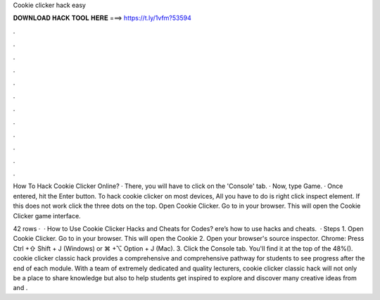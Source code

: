 Cookie clicker hack easy



𝐃𝐎𝐖𝐍𝐋𝐎𝐀𝐃 𝐇𝐀𝐂𝐊 𝐓𝐎𝐎𝐋 𝐇𝐄𝐑𝐄 ===> https://t.ly/1vfm?53594



.



.



.



.



.



.



.



.



.



.



.



.

How To Hack Cookie Clicker Online? · There, you will have to click on the 'Console' tab. · Now, type Game. · Once entered, hit the Enter button. To hack cookie clicker on most devices, All you have to do is right click inspect element. If this does not work click the three dots on the top. Open Cookie Clicker. Go to  in your browser. This will open the Cookie Clicker game interface.

42 rows ·  · How to Use Cookie Clicker Hacks and Cheats for Codes? ere’s how to use hacks and cheats.  · Steps 1. Open Cookie Clicker. Go to  in your browser. This will open the Cookie 2. Open your browser's source inspector. Chrome: Press Ctrl +⇧ Shift + J (Windows) or ⌘ +⌥ Option + J (Mac). 3. Click the Console tab. You'll find it at the top of the 48%(). cookie clicker classic hack provides a comprehensive and comprehensive pathway for students to see progress after the end of each module. With a team of extremely dedicated and quality lecturers, cookie clicker classic hack will not only be a place to share knowledge but also to help students get inspired to explore and discover many creative ideas from  and .
